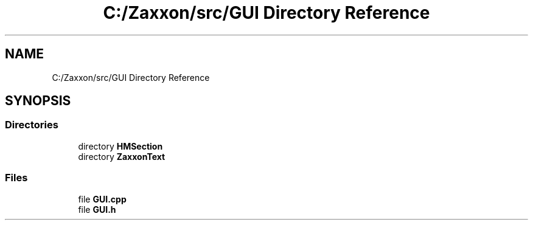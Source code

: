 .TH "C:/Zaxxon/src/GUI Directory Reference" 3 "Version 1.0" "Zaxxon" \" -*- nroff -*-
.ad l
.nh
.SH NAME
C:/Zaxxon/src/GUI Directory Reference
.SH SYNOPSIS
.br
.PP
.SS "Directories"

.in +1c
.ti -1c
.RI "directory \fBHMSection\fP"
.br
.ti -1c
.RI "directory \fBZaxxonText\fP"
.br
.in -1c
.SS "Files"

.in +1c
.ti -1c
.RI "file \fBGUI\&.cpp\fP"
.br
.ti -1c
.RI "file \fBGUI\&.h\fP"
.br
.in -1c
